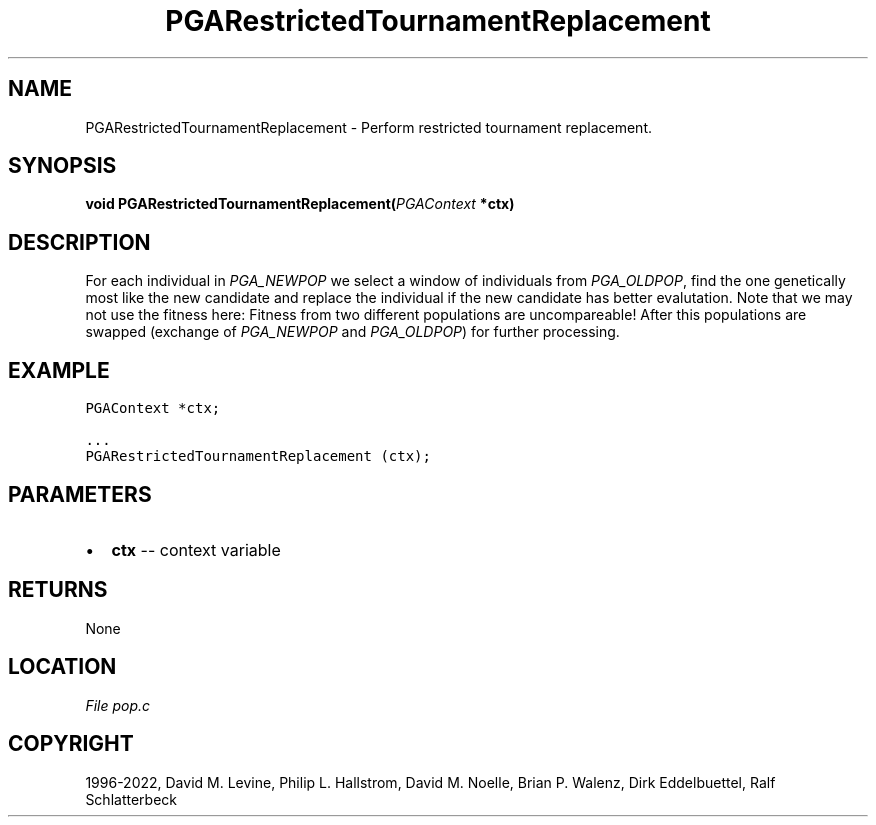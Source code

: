 .\" Man page generated from reStructuredText.
.
.
.nr rst2man-indent-level 0
.
.de1 rstReportMargin
\\$1 \\n[an-margin]
level \\n[rst2man-indent-level]
level margin: \\n[rst2man-indent\\n[rst2man-indent-level]]
-
\\n[rst2man-indent0]
\\n[rst2man-indent1]
\\n[rst2man-indent2]
..
.de1 INDENT
.\" .rstReportMargin pre:
. RS \\$1
. nr rst2man-indent\\n[rst2man-indent-level] \\n[an-margin]
. nr rst2man-indent-level +1
.\" .rstReportMargin post:
..
.de UNINDENT
. RE
.\" indent \\n[an-margin]
.\" old: \\n[rst2man-indent\\n[rst2man-indent-level]]
.nr rst2man-indent-level -1
.\" new: \\n[rst2man-indent\\n[rst2man-indent-level]]
.in \\n[rst2man-indent\\n[rst2man-indent-level]]u
..
.TH "PGARestrictedTournamentReplacement" "3" "" "" ""
.SH NAME
PGARestrictedTournamentReplacement \- Perform restricted tournament replacement. 
.SH SYNOPSIS
.B void  PGARestrictedTournamentReplacement(\fI\%PGAContext\fP  *ctx) 
.sp
.SH DESCRIPTION
.sp
For each individual in \fI\%PGA_NEWPOP\fP we select a window of
individuals from \fI\%PGA_OLDPOP\fP, find the one genetically most
like the new candidate and replace the individual if the new
candidate has better evalutation. Note that we may not use the
fitness here: Fitness from two different populations are
uncompareable! After this populations are swapped (exchange of
\fI\%PGA_NEWPOP\fP and \fI\%PGA_OLDPOP\fP) for further processing.
.SH EXAMPLE
.sp
.nf
.ft C
PGAContext *ctx;

\&...
PGARestrictedTournamentReplacement (ctx);
.ft P
.fi

 
.SH PARAMETERS
.IP \(bu 2
\fBctx\fP \-\- context variable 
.SH RETURNS
None
.SH LOCATION
\fI\%File pop.c\fP
.SH COPYRIGHT
1996-2022, David M. Levine, Philip L. Hallstrom, David M. Noelle, Brian P. Walenz, Dirk Eddelbuettel, Ralf Schlatterbeck
.\" Generated by docutils manpage writer.
.
